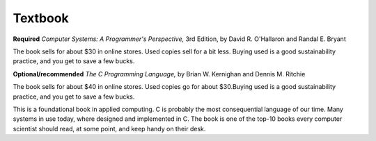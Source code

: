 
Textbook
--------

**Required**
*Computer Systems: A Programmer's Perspective,* 3rd Edition, by David R. O'Hallaron and Randal E. Bryant 

The book sells for about $30 in online stores. Used copies sell for a bit less. Buying used is a good sustainability practice, and you get to save a few bucks.

**Optional/recommended** 
*The C Programming Language,* by Brian W. Kernighan and Dennis M. Ritchie

The book sells for about $40 in online stores. Used copies go for about $30.Buying used is a good sustainability practice, and you get to save a few bucks.

This is a foundational book in applied computing. C is probably the most consequential language of our time. Many systems in use today, where designed and implemented in C. The book is one of the top-10 books every computer scientist should read, at some point, and keep handy on their desk.